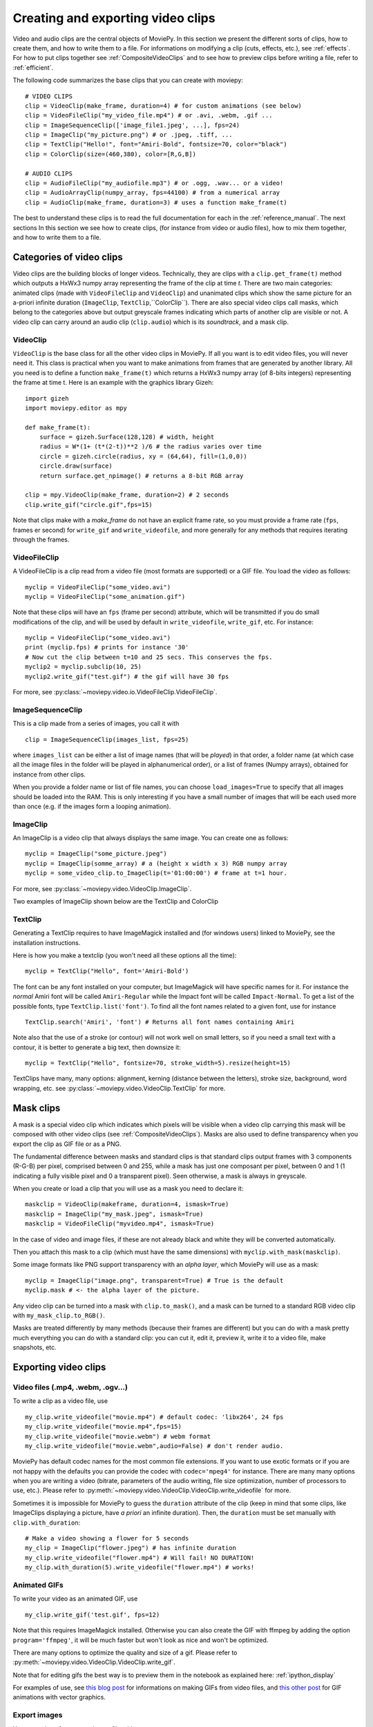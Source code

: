.. _videoclips:

Creating and exporting video clips
===================================

Video and audio clips are the central objects of MoviePy. In this section we present the different sorts of clips, how to create them, and how to write them to a file. For informations on modifying a clip (cuts, effects, etc.), see :ref:`effects`. For how to put clips together see :ref:`CompositeVideoClips` and to see how to preview clips before writing a file, refer to :ref:`efficient`.

The following code summarizes the base clips that you can create with moviepy: ::

    # VIDEO CLIPS
    clip = VideoClip(make_frame, duration=4) # for custom animations (see below)
    clip = VideoFileClip("my_video_file.mp4") # or .avi, .webm, .gif ...
    clip = ImageSequenceClip(['image_file1.jpeg', ...], fps=24)
    clip = ImageClip("my_picture.png") # or .jpeg, .tiff, ...
    clip = TextClip("Hello!", font="Amiri-Bold", fontsize=70, color="black")
    clip = ColorClip(size=(460,380), color=[R,G,B])

    # AUDIO CLIPS
    clip = AudioFileClip("my_audiofile.mp3") # or .ogg, .wav... or a video!
    clip = AudioArrayClip(numpy_array, fps=44100) # from a numerical array
    clip = AudioClip(make_frame, duration=3) # uses a function make_frame(t)



The best to understand these clips is to read the full documentation for each in the :ref:`reference_manual`. The next sections
In this section we see how to create clips, (for instance from video or audio files), how to mix them together, and how to write them to a file.



Categories of video clips
~~~~~~~~~~~~~~~~~~~~~~~~~~

Video clips are the building blocks of longer videos. Technically, they are clips with a ``clip.get_frame(t)`` method which outputs a HxWx3 numpy array representing the frame of the clip at time *t*. There are two main categories: animated clips (made with ``VideoFileClip`` and ``VideoClip``) and unanimated clips which show the same picture for an a-priori infinite duration (``ImageClip``, ``TextClip``,``ColorClip``). There are also special video clips call masks, which belong to the categories above but output greyscale frames indicating which parts of another clip are visible or not. A video clip can carry around an audio clip (``clip.audio``) which is its *soundtrack*, and a mask clip.

VideoClip
""""""""""

``VideoClip`` is the base class for all the other video clips in MoviePy. If all you want is to edit video files, you will never need it. This class is practical when you want to make animations from frames that are generated by another library. All you need is to define a function ``make_frame(t)`` which returns a HxWx3 numpy array (of 8-bits integers) representing the frame at time t. Here is an example with the graphics library Gizeh: ::

    import gizeh
    import moviepy.editor as mpy

    def make_frame(t):
        surface = gizeh.Surface(128,128) # width, height
        radius = W*(1+ (t*(2-t))**2 )/6 # the radius varies over time
        circle = gizeh.circle(radius, xy = (64,64), fill=(1,0,0))
        circle.draw(surface)
        return surface.get_npimage() # returns a 8-bit RGB array

    clip = mpy.VideoClip(make_frame, duration=2) # 2 seconds
    clip.write_gif("circle.gif",fps=15)

.. image:: circle.gif
   :width: 128 px
   :align: center

Note that clips make with a `make_frame` do not have an explicit frame rate, so you must provide a frame rate (``fps``, frames er second) for ``write_gif`` and ``write_videofile``, and more generally for any methods that requires iterating through the frames.

VideoFileClip
"""""""""""""""

A VideoFileClip is a clip read from a video file (most formats are supported) or a GIF file. You load the video as follows: ::

    myclip = VideoFileClip("some_video.avi")
    myclip = VideoFileClip("some_animation.gif")

Note that these clips will have an ``fps`` (frame per second) attribute, which will be transmitted if you do small modifications of the clip, and will be used by default in ``write_videofile``, ``write_gif``, etc. For instance: ::

    myclip = VideoFileClip("some_video.avi")
    print (myclip.fps) # prints for instance '30'
    # Now cut the clip between t=10 and 25 secs. This conserves the fps.
    myclip2 = myclip.subclip(10, 25)
    myclip2.write_gif("test.gif") # the gif will have 30 fps


For more, see :py:class:`~moviepy.video.io.VideoFileClip.VideoFileClip`.

ImageSequenceClip
""""""""""""""""""

This is a clip made from a series of images, you call it with ::

    clip = ImageSequenceClip(images_list, fps=25)

where ``images_list`` can be either a list of image names (that will be *played*) in that order, a folder name (at which case all the image files in the folder will be played in alphanumerical order), or a list of frames (Numpy arrays), obtained for instance from other clips.

When you provide a folder name or list of file names, you can choose ``load_images=True`` to specify that all images should be loaded into the RAM. This is only interesting if you have a small number of images that will be each used more than once (e.g. if the images form a looping animation).

ImageClip
""""""""""

An ImageClip is a video clip that always displays the same image. You can create one as follows: ::

    myclip = ImageClip("some_picture.jpeg")
    myclip = ImageClip(somme_array) # a (height x width x 3) RGB numpy array
    myclip = some_video_clip.to_ImageClip(t='01:00:00') # frame at t=1 hour.

For more, see :py:class:`~moviepy.video.VideoClip.ImageClip`.

Two examples of ImageClip shown below are the TextClip and ColorClip

TextClip
"""""""""""""""

Generating a TextClip requires to have ImageMagick installed and (for windows users) linked to MoviePy, see the installation instructions.

Here is how you make a textclip (you won't need all these options all the time): ::

    myclip = TextClip("Hello", font='Amiri-Bold')


The font can be any font installed on your computer, but ImageMagick will have specific names for it. For instance the *normal* Amiri font will be called ``Amiri-Regular`` while the Impact font will be called ``Impact-Normal``. To get a list of the possible fonts, type ``TextClip.list('font')``. To find all the font names related to a given font, use for instance ::

    TextClip.search('Amiri', 'font') # Returns all font names containing Amiri

Note also that the use of a stroke (or contour) will not work well on small letters, so if you need a small text with a contour, it is better to generate a big text, then downsize it: ::

    myclip = TextClip("Hello", fontsize=70, stroke_width=5).resize(height=15)


TextClips have many, many options: alignment, kerning (distance between the letters), stroke size, background, word wrapping, etc. see :py:class:`~moviepy.video.VideoClip.TextClip` for more.


Mask clips
~~~~~~~~~~~~~~

A mask is a special video clip which indicates which pixels will be visible when a video clip carrying this mask will be composed with other video clips (see :ref:`CompositeVideoClips`). Masks are also used to define transparency when you export the clip as GIF file or as a PNG.

The fundamental difference between masks and standard clips is that standard clips output frames with 3 components (R-G-B) per pixel, comprised between 0 and 255, while a mask has just one composant per pixel, between 0 and 1 (1 indicating a fully visible pixel and 0 a transparent pixel). Seen otherwise, a mask is always in greyscale.

When you create or load a clip that you will use as a mask you need to declare it: ::

    maskclip = VideoClip(makeframe, duration=4, ismask=True)
    maskclip = ImageClip("my_mask.jpeg", ismask=True)
    maskclip = VideoFileClip("myvideo.mp4", ismask=True)

In the case of video and image files, if these are not already black and white they will be converted automatically.

Then you attach this mask to a clip (which must have the same dimensions) with ``myclip.with_mask(maskclip)``.

Some image formats like PNG support transparency with an *alpha layer*, which MoviePy will use as a mask: ::

    myclip = ImageClip("image.png", transparent=True) # True is the default
    myclip.mask # <- the alpha layer of the picture.

Any video clip can be turned into a mask with ``clip.to_mask()``, and a mask can be turned to a standard RGB video clip with ``my_mask_clip.to_RGB()``.


Masks are treated differently by many methods (because their frames are different) but you can do with a mask pretty much everything you can do with a standard clip: you can cut it, edit it, preview it, write it to a video file, make snapshots, etc.

.. _renderingAClip:

Exporting video clips
~~~~~~~~~~~~~~~~~~~~~~~

Video files (.mp4, .webm, .ogv...)
""""""""""""""""""""""""""""""""""""

To write a clip as a video file, use ::

    my_clip.write_videofile("movie.mp4") # default codec: 'libx264', 24 fps
    my_clip.write_videofile("movie.mp4",fps=15)
    my_clip.write_videofile("movie.webm") # webm format
    my_clip.write_videofile("movie.webm",audio=False) # don't render audio.

MoviePy has default codec names for the most common file extensions. If you want to use exotic formats or if you are not happy with the defaults you can provide the codec with ``codec='mpeg4'`` for instance. There are many many options when you are writing a video (bitrate, parameters of the audio writing, file size optimization, number of processors to use, etc.). Please refer to :py:meth:`~moviepy.video.VideoClip.VideoClip.write_videofile` for more.


Sometimes it is impossible for MoviePy to guess the ``duration`` attribute of the clip (keep in mind that some clips, like ImageClips displaying a picture, have *a priori* an infinite duration). Then, the ``duration`` must be set manually with ``clip.with_duration``: ::

    # Make a video showing a flower for 5 seconds
    my_clip = ImageClip("flower.jpeg") # has infinite duration
    my_clip.write_videofile("flower.mp4") # Will fail! NO DURATION!
    my_clip.with_duration(5).write_videofile("flower.mp4") # works!


Animated GIFs
""""""""""""""

To write your video as an animated GIF, use ::

    my_clip.write_gif('test.gif', fps=12)

Note that this requires ImageMagick installed. Otherwise you can also create the GIF with ffmpeg by adding the option ``program='ffmpeg'``, it will be much faster but won't look as nice and won't be optimized.

There are many options to optimize the quality and size of a gif. Please refer to :py:meth:`~moviepy.video.VideoClip.VideoClip.write_gif`.

Note that for editing gifs the best way is to preview them in the notebook as explained here: :ref:`ipython_display`

For examples of use, see `this blog post <https://zulko.github.io/blog/2014/01/23/making-animated-gifs-from-video-files-with-python>`_ for informations on making GIFs from video files, and `this other post <https://zulko.github.io/blog/2014/09/20/vector-animations-with-python/>`_ for GIF animations with vector graphics.

Export images
"""""""""""""""

You can write a frame to an image file with ::

    myclip.save_frame("frame.png") # by default the first frame is extracted
    myclip.save_frame("frame.jpeg", t='01:00:00') # frame at time t=1h

If the clip has a mask it will be exported as the alpha layer of the image unless you specify ``withmask=False``.
